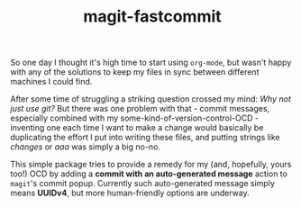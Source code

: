 #+TITLE: magit-fastcommit

So one day I thought it's high time to start using ~org-mode~, but
wasn't happy with any of the solutions to keep my files in sync between
different machines I could find.

After some time of struggling a striking question crossed my mind:
/Why not just use git?/
But there was one problem with that - commit messages, especially combined
with my some-kind-of-version-control-OCD - inventing one each time I want to make a change
would basically be duplicating the effort I put into writing these files,
and putting strings like /changes/ or /aaa/ was simply a big no-no.

This simple package tries to provide a remedy for my (and, hopefully, yours too!)
OCD by adding a *commit with an auto-generated message* action to ~magit~'s commit popup.
Currently such auto-generated message simply means *UUIDv4*, but more human-friendly
options are underway.
